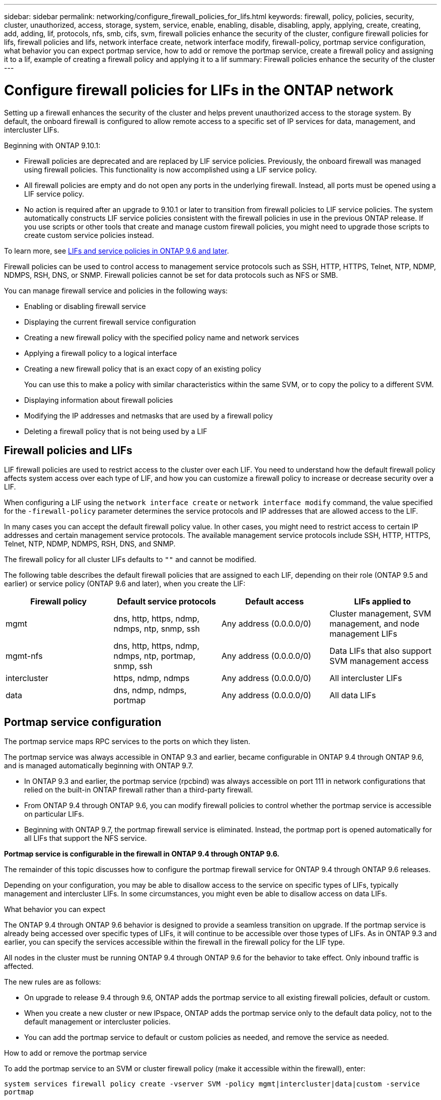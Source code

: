 ---
sidebar: sidebar
permalink: networking/configure_firewall_policies_for_lifs.html
keywords: firewall, policy, policies, security, cluster, unauthorized, access, storage, system, service, enable, enabling, disable, disabling, apply, applying, create, creating, add, adding, lif, protocols, nfs, smb, cifs, svm, firewall policies enhance the security of the cluster, configure firewall policies for lifs, firewall policies and lifs, network interface create, network interface modify, firewall-policy, portmap service configuration, what behavior you can expect portmap service, how to add or remove the portmap service, create a firewall policy and assigning it to a lif, example of creating a firewall policy and applying it to a lif
summary: Firewall policies enhance the security of the cluster
---

= Configure firewall policies for LIFs in the ONTAP network
:hardbreaks:
:nofooter:
:icons: font
:linkattrs:
:imagesdir: ../media/


[.lead]
Setting up a firewall enhances the security of the cluster and helps prevent unauthorized access to the storage system. By default, the onboard firewall is configured to allow remote access to a specific set of IP services for data, management, and intercluster LIFs.

Beginning with ONTAP 9.10.1:

* Firewall policies are deprecated and are replaced by LIF service policies. Previously, the onboard firewall was managed using firewall policies. This functionality is now accomplished using a LIF service policy.
* All firewall policies are empty and do not open any ports in the underlying firewall. Instead, all ports must be opened using a LIF service policy.
* No action is required after an upgrade to 9.10.1 or later to transition from firewall policies to LIF service policies. The system automatically constructs LIF service policies consistent with the firewall policies in use in the previous ONTAP release. If you use scripts or other tools that create and manage custom firewall policies, you might need to upgrade those scripts to create custom service policies instead.

To learn more, see link:lifs_and_service_policies96.html[LIFs and service policies in ONTAP 9.6 and later].

Firewall policies can be used to control access to management service protocols such as SSH, HTTP, HTTPS, Telnet, NTP, NDMP, NDMPS, RSH, DNS, or SNMP. Firewall policies cannot be set for data protocols such as NFS or SMB.

You can manage firewall service and policies in the following ways:

* Enabling or disabling firewall service
* Displaying the current firewall service configuration
* Creating a new firewall policy with the specified policy name and network services
* Applying a firewall policy to a logical interface
* Creating a new firewall policy that is an exact copy of an existing policy
+
You can use this to make a policy with similar characteristics within the same SVM, or to copy the policy to a different SVM.
* Displaying information about firewall policies
* Modifying the IP addresses and netmasks that are used by a firewall policy
* Deleting a firewall policy that is not being used by a LIF

== Firewall policies and LIFs

LIF firewall policies are used to restrict access to the cluster over each LIF. You need to understand how the default firewall policy affects system access over each type of LIF, and how you can customize a firewall policy to increase or decrease security over a LIF.

When configuring a LIF using the `network interface create` or `network interface modify` command, the value specified for the `-firewall-policy` parameter determines the service protocols and IP addresses that are allowed access to the LIF.

In many cases you can accept the default firewall policy value. In other cases, you might need to restrict access to certain IP addresses and certain management service protocols. The available management service protocols include SSH, HTTP, HTTPS, Telnet, NTP, NDMP, NDMPS, RSH, DNS, and SNMP.

The firewall policy for all cluster LIFs defaults to `""` and cannot be modified.

The following table describes the default firewall policies that are assigned to each LIF, depending on their role (ONTAP 9.5 and earlier) or service policy (ONTAP 9.6 and later), when you create the LIF:


|===

h|Firewall policy h|Default service protocols h|Default access h|LIFs applied to

a|mgmt
a|dns, http, https, ndmp, ndmps, ntp, snmp, ssh
a|Any address (0.0.0.0/0)
a|Cluster management, SVM management, and node management LIFs
a|mgmt-nfs
a|dns, http, https, ndmp, ndmps, ntp, portmap, snmp, ssh
a|Any address (0.0.0.0/0)
a|Data LIFs that also support SVM management access
a|intercluster
a|https, ndmp, ndmps
a|Any address (0.0.0.0/0)
a|All intercluster LIFs
a|data
a|dns, ndmp, ndmps, portmap
a|Any address (0.0.0.0/0)
a|All data LIFs
|===

== Portmap service configuration

The portmap service maps RPC services to the ports on which they listen.

The portmap service was always accessible in ONTAP 9.3 and earlier, became configurable in ONTAP 9.4 through ONTAP 9.6, and is managed automatically beginning with ONTAP 9.7.

* In ONTAP 9.3 and earlier, the portmap service (rpcbind) was always accessible on port 111 in network configurations that relied on the built-in ONTAP firewall rather than a third-party firewall.
* From ONTAP 9.4 through ONTAP 9.6, you can modify firewall policies to control whether the portmap service is accessible on particular LIFs.
* Beginning with ONTAP 9.7, the portmap firewall service is eliminated. Instead, the portmap port is opened automatically for all LIFs that support the NFS service.

*Portmap service is configurable in the firewall in ONTAP 9.4 through ONTAP 9.6.*

The remainder of this topic discusses how to configure the portmap firewall service for ONTAP 9.4 through ONTAP 9.6 releases.

Depending on your configuration, you may be able to disallow access to the service on specific types of LIFs, typically management and intercluster LIFs. In some circumstances, you might even be able to disallow access on data LIFs.

.What behavior you can expect

The ONTAP 9.4 through ONTAP 9.6 behavior is designed to provide a seamless transition on upgrade. If the portmap service is already being accessed over specific types of LIFs, it will continue to be accessible over those types of LIFs. As in ONTAP 9.3 and earlier, you can specify the services accessible within the firewall in the firewall policy for the LIF type.

[Important]
All nodes in the cluster must be running ONTAP 9.4 through ONTAP 9.6 for the behavior to take effect. Only inbound traffic is affected.

The new rules are as follows:

* On upgrade to release 9.4 through 9.6, ONTAP adds the portmap service to all existing firewall policies, default or custom.
* When you create a new cluster or new IPspace, ONTAP adds the portmap service only to the default data policy, not to the default management or intercluster policies.
* You can add the portmap service to default or custom policies as needed, and remove the service as needed.

.How to add or remove the portmap service

To add the portmap service to an SVM or cluster firewall policy (make it accessible within the firewall), enter:

`system services firewall policy create -vserver SVM -policy mgmt|intercluster|data|custom -service portmap`

To remove the portmap service from an SVM or cluster firewall policy (make it inaccessible within the firewall), enter:

`system services firewall policy delete -vserver SVM -policy mgmt|intercluster|data|custom -service portmap`

You can use the network interface modify command to apply the firewall policy to an existing LIF. 
Learn more about the commands described in this procedure in the link:https://docs.netapp.com/us-en/ontap-cli/[ONTAP command reference^].

== Create a firewall policy and assign it to a LIF

Default firewall policies are assigned to each LIF when you create the LIF. In many cases, the default firewall settings work well and you do not need to change them. If you want to change the network services or IP addresses that can access a LIF, you can create a custom firewall policy and assign it to the LIF.

.About this task

* You cannot create a firewall policy with the `policy` name `data`,  `intercluster`,  `cluster`, or `mgmt`.
+
These values are reserved for the system-defined firewall policies.
* You cannot set or modify a firewall policy for cluster LIFs.
+
The firewall policy for cluster LIFs is set to 0.0.0.0/0 for all services types.
* If you need to remove a service from a policy, you must delete the existing firewall policy and create a new policy.
* If IPv6 is enabled on the cluster, you can create firewall policies with IPv6 addresses.
+
After IPv6 is enabled,  `data`, `intercluster`, and `mgmt` firewall policies include ::/0,  the IPv6 wildcard,  in their list of accepted addresses.
* When using System Manager to configure data protection functionality across clusters, you must ensure that the intercluster LIF IP addresses are included in the allowed list, and that HTTPS service is allowed on both the intercluster LIFs and on your company-owned firewalls.
+
By default, the `intercluster` firewall policy allows access from all IP addresses (0.0.0.0/0, or ::/0 for IPv6) and enables HTTPS, NDMP, and NDMPS services. If you modify this default policy, or if you create your own firewall policy for intercluster LIFs, you must add each intercluster LIF IP address to the allowed list and enable HTTPS service.
* Beginning with ONTAP 9.6, the HTTPS and SSH firewall services are not supported.
+
In ONTAP 9.6, the `management-https` and `management-ssh` LIF services are available for HTTPS and SSH management access.

.Steps

. Create a firewall policy that will be available to the LIFs on a specific SVM:
+
`system services firewall policy create -vserver _vserver_name_ -policy _policy_name_ -service _network_service_ -allow-list _ip_address/mask_`
+
You can use this command multiple times to add more than one network service and list of allowed IP addresses for each service in the firewall policy.

. Verify that the policy was added correctly by using the `system services firewall policy show` command.
. Apply the firewall policy to a LIF:
+
`network interface modify -vserver _vserver_name_ -lif _lif_name_ -firewall-policy _policy_name_`

. Verify that the policy was added correctly to the LIF by using the `network interface show -fields firewall-policy` command.

.Example of creating a firewall policy and assigning it to a LIF

The following command creates a firewall policy named data_http that enables HTTP and HTTPS protocol access from IP addresses on the 10.10 subnet, applies that policy to the LIF named data1 on SVM vs1, and then shows all of the firewall policies on the cluster:

....
system services firewall policy create -vserver vs1 -policy data_http -service http - allow-list 10.10.0.0/16
....

....
system services firewall policy show

Vserver Policy       Service    Allowed
------- ------------ ---------- -------------------
cluster-1
        data
                     dns        0.0.0.0/0
                     ndmp       0.0.0.0/0
                     ndmps      0.0.0.0/0
cluster-1
        intercluster
                     https      0.0.0.0/0
                     ndmp       0.0.0.0/0
                     ndmps      0.0.0.0/0
cluster-1
        mgmt
                     dns        0.0.0.0/0
                     http       0.0.0.0/0
                     https      0.0.0.0/0
                     ndmp       0.0.0.0/0
                     ndmps      0.0.0.0/0
                     ntp        0.0.0.0/0
                     snmp       0.0.0.0/0
                     ssh        0.0.0.0/0
vs1
        data_http
                     http       10.10.0.0/16
                     https      10.10.0.0/16

network interface modify -vserver vs1 -lif data1 -firewall-policy data_http

network interface show -fields firewall-policy

vserver  lif                  firewall-policy
-------  -------------------- ---------------
Cluster  node1_clus_1
Cluster  node1_clus_2
Cluster  node2_clus_1
Cluster  node2_clus_2
cluster-1 cluster_mgmt         mgmt
cluster-1 node1_mgmt1          mgmt
cluster-1 node2_mgmt1          mgmt
vs1      data1                data_http
vs3      data2                data
....


// 27-MAR-2025 ONTAPDOC-2909
// 2025 Jan 17, ONTAPDOC-2569
// 16 may 2024, ontapdoc-1986
// 2023 DEC 15, ontap-issues-1184
// 2023 Jan 10, Jira ONTAPDOC-716
// 2022 OCT 10, BURT 1495284
// 08 DEC 2021, BURT 1430515
// Created with NDAC Version 2.0 (August 17, 2020)
// restructured: March 2021
// enhanced keywords May 2021
// CSAR 1408595
// November 2021 IE-386, IE-387, IE-388